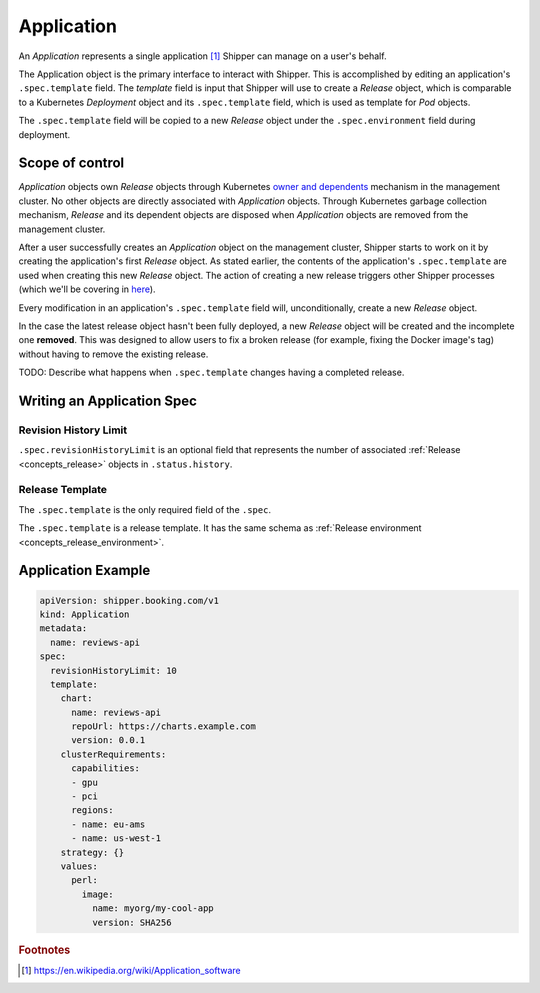 .. _concept_application:

Application
===========

An *Application* represents a single application [#]_ Shipper can manage on
a user's behalf.

The Application object is the primary interface to interact with Shipper. This
is accomplished by editing an application's ``.spec.template`` field. The
*template* field is input that Shipper will use to create a
*Release* object, which is comparable to a Kubernetes
*Deployment* object and its ``.spec.template`` field, which is used as template
for *Pod* objects.

The ``.spec.template`` field will be copied to a new *Release*
object under the ``.spec.environment`` field during deployment.

Scope of control
----------------

*Application* objects own *Release* objects through Kubernetes
`owner and dependents <https://kubernetes.io/docs/concepts/workloads/controllers/garbage-collection/#owners-and-dependents>`_
mechanism in the management cluster. No other objects are directly associated
with *Application* objects. Through Kubernetes garbage collection mechanism,
*Release* and its dependent objects are disposed when *Application* objects
are removed from the management cluster.

After a user successfully creates an *Application* object on the management
cluster, Shipper starts to work on it by creating the application's first
*Release* object. As stated earlier, the contents of the application's
``.spec.template`` are used when creating this new *Release* object. The
action of creating a new release triggers other Shipper processes (which we'll
be covering in `here <concepts_release>`_).

Every modification in an application's ``.spec.template`` field will,
unconditionally, create a new *Release* object.

In the case the latest release object hasn't been fully deployed, a
new *Release* object will be created and the incomplete one **removed**.
This was designed to allow users to fix a broken release (for example,
fixing the Docker image's tag) without having to remove the existing
release.

TODO: Describe what happens when ``.spec.template`` changes having a completed release.

Writing an Application Spec
---------------------------

Revision History Limit
~~~~~~~~~~~~~~~~~~~~~~

``.spec.revisionHistoryLimit`` is an optional field that represents the number of associated :ref:`Release <concepts_release>` objects in ``.status.history``.

Release Template
~~~~~~~~~~~~~~~~

The ``.spec.template`` is the only required field of the ``.spec``.

The ``.spec.template`` is a release template. It has the same schema as :ref:`Release environment <concepts_release_environment>`.

Application Example
-------------------

.. code-block:: yaml

    apiVersion: shipper.booking.com/v1
    kind: Application
    metadata:
      name: reviews-api
    spec:
      revisionHistoryLimit: 10
      template:
        chart:
          name: reviews-api
          repoUrl: https://charts.example.com
          version: 0.0.1
        clusterRequirements:
          capabilities:
          - gpu
          - pci
          regions:
          - name: eu-ams
          - name: us-west-1
        strategy: {}
        values:
          perl:
            image:
              name: myorg/my-cool-app
              version: SHA256

.. rubric:: Footnotes
.. [#] https://en.wikipedia.org/wiki/Application_software
